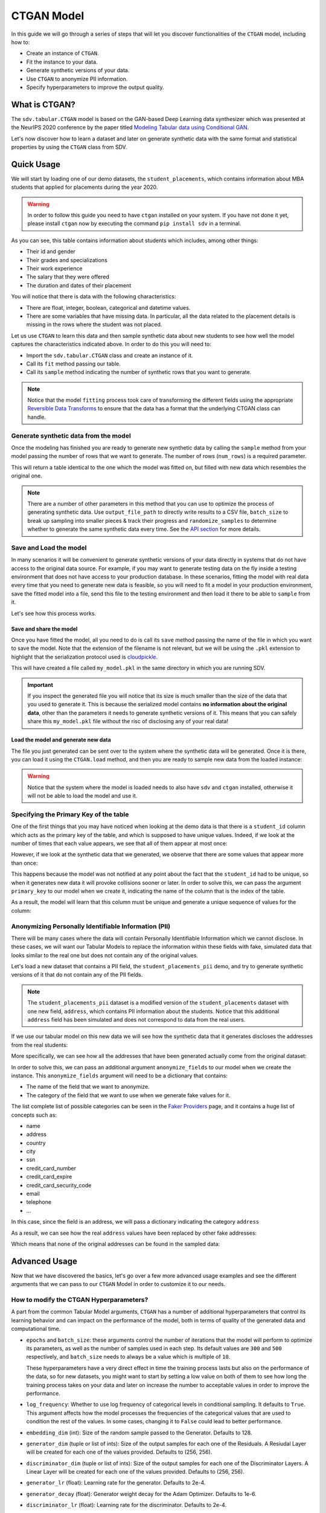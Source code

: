 .. _ctgan:

CTGAN Model
===========

In this guide we will go through a series of steps that will let you
discover functionalities of the ``CTGAN`` model, including how to:

-  Create an instance of ``CTGAN``.
-  Fit the instance to your data.
-  Generate synthetic versions of your data.
-  Use ``CTGAN`` to anonymize PII information.
-  Specify hyperparameters to improve the output quality.

What is CTGAN?
--------------

The ``sdv.tabular.CTGAN`` model is based on the GAN-based Deep Learning
data synthesizer which was presented at the NeurIPS 2020 conference by
the paper titled `Modeling Tabular data using Conditional
GAN <https://arxiv.org/abs/1907.00503>`__.

Let's now discover how to learn a dataset and later on generate
synthetic data with the same format and statistical properties by using
the ``CTGAN`` class from SDV.

Quick Usage
-----------

We will start by loading one of our demo datasets, the
``student_placements``, which contains information about MBA students
that applied for placements during the year 2020.

.. warning::

    In order to follow this guide you need to have ``ctgan`` installed on
    your system. If you have not done it yet, please install ``ctgan`` now
    by executing the command ``pip install sdv`` in a terminal.

.. ipython:: python
    :okexcept:

    from sdv.demo import load_tabular_demo

    data = load_tabular_demo('student_placements')
    data.head()


As you can see, this table contains information about students which
includes, among other things:

-  Their id and gender
-  Their grades and specializations
-  Their work experience
-  The salary that they were offered
-  The duration and dates of their placement

You will notice that there is data with the following characteristics:

-  There are float, integer, boolean, categorical and datetime values.
-  There are some variables that have missing data. In particular, all
   the data related to the placement details is missing in the rows
   where the student was not placed.

Let us use ``CTGAN`` to learn this data and then sample synthetic data
about new students to see how well the model captures the characteristics
indicated above. In order to do this you will need to:

-  Import the ``sdv.tabular.CTGAN`` class and create an instance of it.
-  Call its ``fit`` method passing our table.
-  Call its ``sample`` method indicating the number of synthetic rows
   that you want to generate.

.. ipython:: python
    :okexcept:

    from sdv.tabular import CTGAN

    model = CTGAN()
    model.fit(data)

.. note::

    Notice that the model ``fitting`` process took care of transforming the
    different fields using the appropriate `Reversible Data
    Transforms <http://github.com/sdv-dev/RDT>`__ to ensure that the data
    has a format that the underlying CTGAN class can handle.

Generate synthetic data from the model
~~~~~~~~~~~~~~~~~~~~~~~~~~~~~~~~~~~~~~

Once the modeling has finished you are ready to generate new synthetic
data by calling the ``sample`` method from your model passing the number
of rows that we want to generate. The number of rows (``num_rows``)
is a required parameter.

.. ipython:: python
    :okexcept:

    new_data = model.sample(num_rows=200)

This will return a table identical to the one which the model was fitted
on, but filled with new data which resembles the original one.

.. ipython:: python
    :okexcept:

    new_data.head()


.. note::

    There are a number of other parameters in this method that you can use to
    optimize the process of generating synthetic data. Use ``output_file_path``
    to directly write results to a CSV file, ``batch_size`` to break up sampling
    into smaller pieces & track their progress and ``randomize_samples`` to
    determine whether to generate the same synthetic data every time.
    See the `API section <https://sdv.dev/SDV/api_reference/tabular/api/sdv.
    tabular.ctgan.CTGAN.sample>`__ for more details.

Save and Load the model
~~~~~~~~~~~~~~~~~~~~~~~

In many scenarios it will be convenient to generate synthetic versions
of your data directly in systems that do not have access to the original
data source. For example, if you may want to generate testing data on
the fly inside a testing environment that does not have access to your
production database. In these scenarios, fitting the model with real
data every time that you need to generate new data is feasible, so you
will need to fit a model in your production environment, save the fitted
model into a file, send this file to the testing environment and then
load it there to be able to ``sample`` from it.

Let's see how this process works.

Save and share the model
^^^^^^^^^^^^^^^^^^^^^^^^

Once you have fitted the model, all you need to do is call its ``save``
method passing the name of the file in which you want to save the model.
Note that the extension of the filename is not relevant, but we will be
using the ``.pkl`` extension to highlight that the serialization
protocol used is
`cloudpickle <https://github.com/cloudpipe/cloudpickle>`__.

.. ipython:: python
    :okexcept:

    model.save('my_model.pkl')

This will have created a file called ``my_model.pkl`` in the same
directory in which you are running SDV.

.. important::

    If you inspect the generated file you will notice that its size is much
    smaller than the size of the data that you used to generate it. This is
    because the serialized model contains **no information about the
    original data**, other than the parameters it needs to generate
    synthetic versions of it. This means that you can safely share this
    ``my_model.pkl`` file without the risc of disclosing any of your real
    data!

Load the model and generate new data
^^^^^^^^^^^^^^^^^^^^^^^^^^^^^^^^^^^^

The file you just generated can be sent over to the system where the
synthetic data will be generated. Once it is there, you can load it
using the ``CTGAN.load`` method, and then you are ready to sample new
data from the loaded instance:

.. ipython:: python
    :okexcept:

    loaded = CTGAN.load('my_model.pkl')
    new_data = loaded.sample(num_rows=200)

.. warning::

    Notice that the system where the model is loaded needs to also have
    ``sdv`` and ``ctgan`` installed, otherwise it will not be able to load
    the model and use it.

Specifying the Primary Key of the table
~~~~~~~~~~~~~~~~~~~~~~~~~~~~~~~~~~~~~~~

One of the first things that you may have noticed when looking at the demo
data is that there is a ``student_id`` column which acts as the primary
key of the table, and which is supposed to have unique values. Indeed,
if we look at the number of times that each value appears, we see that
all of them appear at most once:

.. ipython:: python
    :okexcept:

    data.student_id.value_counts().max()

However, if we look at the synthetic data that we generated, we observe
that there are some values that appear more than once:

.. ipython:: python
    :okexcept:

    new_data[new_data.student_id == new_data.student_id.value_counts().index[0]]

This happens because the model was not notified at any point about the
fact that the ``student_id`` had to be unique, so when it generates new
data it will provoke collisions sooner or later. In order to solve this,
we can pass the argument ``primary_key`` to our model when we create it,
indicating the name of the column that is the index of the table.

.. ipython:: python
    :okexcept:

    model = CTGAN(
        primary_key='student_id'
    )
    model.fit(data)
    new_data = model.sample(200)
    new_data.head()

As a result, the model will learn that this column must be unique and
generate a unique sequence of values for the column:

.. ipython:: python
    :okexcept:

    new_data.student_id.value_counts().max()


Anonymizing Personally Identifiable Information (PII)
~~~~~~~~~~~~~~~~~~~~~~~~~~~~~~~~~~~~~~~~~~~~~~~~~~~~~

There will be many cases where the data will contain Personally
Identifiable Information which we cannot disclose. In these cases, we
will want our Tabular Models to replace the information within these
fields with fake, simulated data that looks similar to the real one but
does not contain any of the original values.

Let's load a new dataset that contains a PII field, the
``student_placements_pii`` demo, and try to generate synthetic versions
of it that do not contain any of the PII fields.

.. note::

    The ``student_placements_pii`` dataset is a modified version of the
    ``student_placements`` dataset with one new field, ``address``, which
    contains PII information about the students. Notice that this additional
    ``address`` field has been simulated and does not correspond to data
    from the real users.

.. ipython:: python
    :okexcept:

    data_pii = load_tabular_demo('student_placements_pii')
    data_pii.head()


If we use our tabular model on this new data we will see how the
synthetic data that it generates discloses the addresses from the real
students:

.. ipython:: python
    :okexcept:

    model = CTGAN(
        primary_key='student_id',
    )
    model.fit(data_pii)
    new_data_pii = model.sample(200)
    new_data_pii.head()

More specifically, we can see how all the addresses that have been generated
actually come from the original dataset:

.. ipython:: python
    :okexcept:

    new_data_pii.address.isin(data_pii.address).sum()


In order to solve this, we can pass an additional argument
``anonymize_fields`` to our model when we create the instance. This
``anonymize_fields`` argument will need to be a dictionary that
contains:

-  The name of the field that we want to anonymize.
-  The category of the field that we want to use when we generate fake
   values for it.

The list complete list of possible categories can be seen in the `Faker
Providers <https://faker.readthedocs.io/en/master/providers.html>`__
page, and it contains a huge list of concepts such as:

-  name
-  address
-  country
-  city
-  ssn
-  credit\_card\_number
-  credit\_card\_expire
-  credit\_card\_security\_code
-  email
-  telephone
-  ...

In this case, since the field is an address, we will pass a
dictionary indicating the category ``address``

.. ipython:: python
    :okexcept:

    model = CTGAN(
        primary_key='student_id',
        anonymize_fields={
            'address': 'address'
        }
    )
    model.fit(data_pii)


As a result, we can see how the real ``address`` values have been
replaced by other fake addresses:

.. ipython:: python
    :okexcept:

    new_data_pii = model.sample(200)
    new_data_pii.head()


Which means that none of the original addresses can be found in the sampled
data:

.. ipython:: python
    :okexcept:

    data_pii.address.isin(new_data_pii.address).sum()


Advanced Usage
--------------

Now that we have discovered the basics, let's go over a few more
advanced usage examples and see the different arguments that we can pass
to our ``CTGAN`` Model in order to customize it to our needs.

How to modify the CTGAN Hyperparameters?
~~~~~~~~~~~~~~~~~~~~~~~~~~~~~~~~~~~~~~~~

A part from the common Tabular Model arguments, ``CTGAN`` has a number
of additional hyperparameters that control its learning behavior and can
impact on the performance of the model, both in terms of quality of the
generated data and computational time.

-   ``epochs`` and ``batch_size``: these arguments control the number of
    iterations that the model will perform to optimize its parameters,
    as well as the number of samples used in each step. Its default
    values are ``300`` and ``500`` respectively, and ``batch_size`` needs
    to always be a value which is multiple of ``10``.

    These hyperparameters have a very direct effect in time the training
    process lasts but also on the performance of the data, so for new
    datasets, you might want to start by setting a low value on both of
    them to see how long the training process takes on your data and later
    on increase the number to acceptable values in order to improve the
    performance.

-   ``log_frequency``: Whether to use log frequency of categorical levels
    in conditional sampling. It defaults to ``True``.
    This argument affects how the model processes the frequencies of the
    categorical values that are used to condition the rest of the values.
    In some cases, changing it to ``False`` could lead to better performance.

-   ``embedding_dim`` (int): Size of the random sample passed to the
    Generator. Defaults to 128.

-   ``generator_dim`` (tuple or list of ints): Size of the output samples for
    each one of the Residuals. A Resiudal Layer will be created for each
    one of the values provided. Defaults to (256, 256).

-   ``discriminator_dim`` (tuple or list of ints): Size of the output samples for
    each one of the Discriminator Layers. A Linear Layer will be created
    for each one of the values provided. Defaults to (256, 256).

-   ``generator_lr`` (float): Learning rate for the generator. Defaults to 2e-4.

-   ``generator_decay`` (float): Generator weight decay for the Adam Optimizer.
    Defaults to 1e-6.

-   ``discriminator_lr`` (float): Learning rate for the discriminator.
    Defaults to 2e-4.

-   ``discriminator_decay`` (float): Discriminator weight decay for the Adam
    Optimizer. Defaults to 1e-6.

-   ``discriminator_steps`` (int): Number of discriminator updates to do for
    each generator update. From the WGAN paper: https://arxiv.org/abs/1701.07875.
    WGAN paper default is 5. Default used is 1 to match original CTGAN
    implementation.

-   ``verbose``: Whether to print fit progress on stdout. Defaults to ``False``.

-   ``cuda`` (bool or str): If ``True``, use CUDA. If a ``str``, use the
    indicated device. If ``False``, do not use cuda at all.

.. warning::

    Notice that the value that you set on the ``batch_size`` argument must always be a
    multiple of ``10``!

As an example, we will try to fit the ``CTGAN`` model slightly
increasing the number of epochs, reducing the ``batch_size``, adding one
additional layer to the models involved and using a smaller wright
decay.

Before we start, we will evaluate the quality of the previously
generated data using the ``sdv.evaluation.evaluate`` function

.. ipython:: python
    :okexcept:

    from sdv.evaluation import evaluate

    evaluate(new_data, data)


Afterwards, we create a new instance of the ``CTGAN`` model with the
hyperparameter values that we want to use

.. ipython:: python
    :okexcept:

    model = CTGAN(
        primary_key='student_id',
        epochs=500,
        batch_size=100,
        generator_dim=(256, 256, 256),
        discriminator_dim=(256, 256, 256)
    )

And fit to our data.

.. ipython:: python
    :okexcept:

    model.fit(data)

Finally, we are ready to generate new data and evaluate the results.

.. ipython:: python
    :okexcept:

    new_data = model.sample(len(data))
    evaluate(new_data, data)


As we can see, in this case these modifications changed the obtained
results slightly, but they did neither introduce dramatic changes in the
performance.

Conditional Sampling
~~~~~~~~~~~~~~~~~~~~

As the name implies, conditional sampling allows us to sample from a conditional
distribution using the ``CTGAN`` model, which means we can generate only values that
satisfy certain conditions. These conditional values can be passed to the ``sample_conditions``
method as a list of ``sdv.sampling.Condition`` objects or to the ``sample_remaining_columns``
method as a dataframe.

When specifying a ``sdv.sampling.Condition`` object, we can pass in the desired conditions
as a dictionary, as well as specify the number of desired rows for that condition.

.. ipython:: python
    :okexcept:

    from sdv.sampling import Condition

    condition = Condition({
        'gender': 'M'
    }, num_rows=5)

    model.sample_conditions(conditions=[condition])


It's also possible to condition on multiple columns, such as
``gender = M, 'experience_years': 0``.

.. ipython:: python
    :okexcept:

    condition = Condition({
        'gender': 'M',
        'experience_years': 0
    }, num_rows=5)

    model.sample_conditions(conditions=[condition])


In the ``sample_remaining_columns`` method, ``conditions`` is
passed as a dataframe. In that case, the model
will generate one sample for each row of the dataframe, sorted in the same
order. Since the model already knows how many samples to generate, passing
it as a parameter is unnecessary. For example, if we want to generate three
samples where ``gender = M`` and three samples with ``gender = F``, we can do the
following:

.. ipython:: python
    :okexcept:

    import pandas as pd

    conditions = pd.DataFrame({
        'gender': ['M', 'M', 'M', 'F', 'F', 'F'],
    })
    model.sample_remaining_columns(conditions)


``CTGAN`` also supports conditioning on continuous values, as long as the values
are within the range of seen numbers. For example, if all the values of the
dataset are within 0 and 1, ``CTGAN`` will not be able to set this value to 1000.

.. ipython:: python
    :okexcept:

    condition = Condition({
        'degree_perc': 70.0
    }, num_rows=5)

    model.sample_conditions(conditions=[condition])


.. note::

    Conditional sampling works through a rejection sampling process, where
    rows are sampled repeatedly until one that satisfies the conditions is found.
    In case you are not able to sample enough valid rows, try increasing ``max_tries_per_batch``.
    More information about this parameter can be found in the `API section
    <https://sdv.dev/SDV/api_reference/tabular/api/sdv.tabular.ctgan.CTGAN.
    sample_conditions.html>`__

    If you have many conditions that cannot easily be satisified, consider switching
    to the `GaussianCopula model
    <https://sdv.dev/SDV/user_guides/single_table/gaussian_copula.html>`__,
    which is able to handle conditional sampling more efficiently.


How do I specify constraints?
~~~~~~~~~~~~~~~~~~~~~~~~~~~~~

If you look closely at the data you may notice that some properties were
not completely captured by the model. For example, you may have seen
that sometimes the model produces an ``experience_years`` number greater
than ``0`` while also indicating that ``work_experience`` is ``False``.
These types of properties are what we call ``Constraints`` and can also
be handled using ``SDV``. For further details about them please visit
the :ref:`single_table_constraints` guide.


Can I evaluate the Synthetic Data?
~~~~~~~~~~~~~~~~~~~~~~~~~~~~~~~~~~

After creating synthetic data, you may be wondering how you can evaluate
it against the original data. You can use the `SDMetrics library 
<https://github.com/sdv-dev/SDMetrics>`__ to get more insights, generate
reports and visualize the data. This library is automatically installed with SDV.

To get started, visit: https://docs.sdv.dev/sdmetrics/
